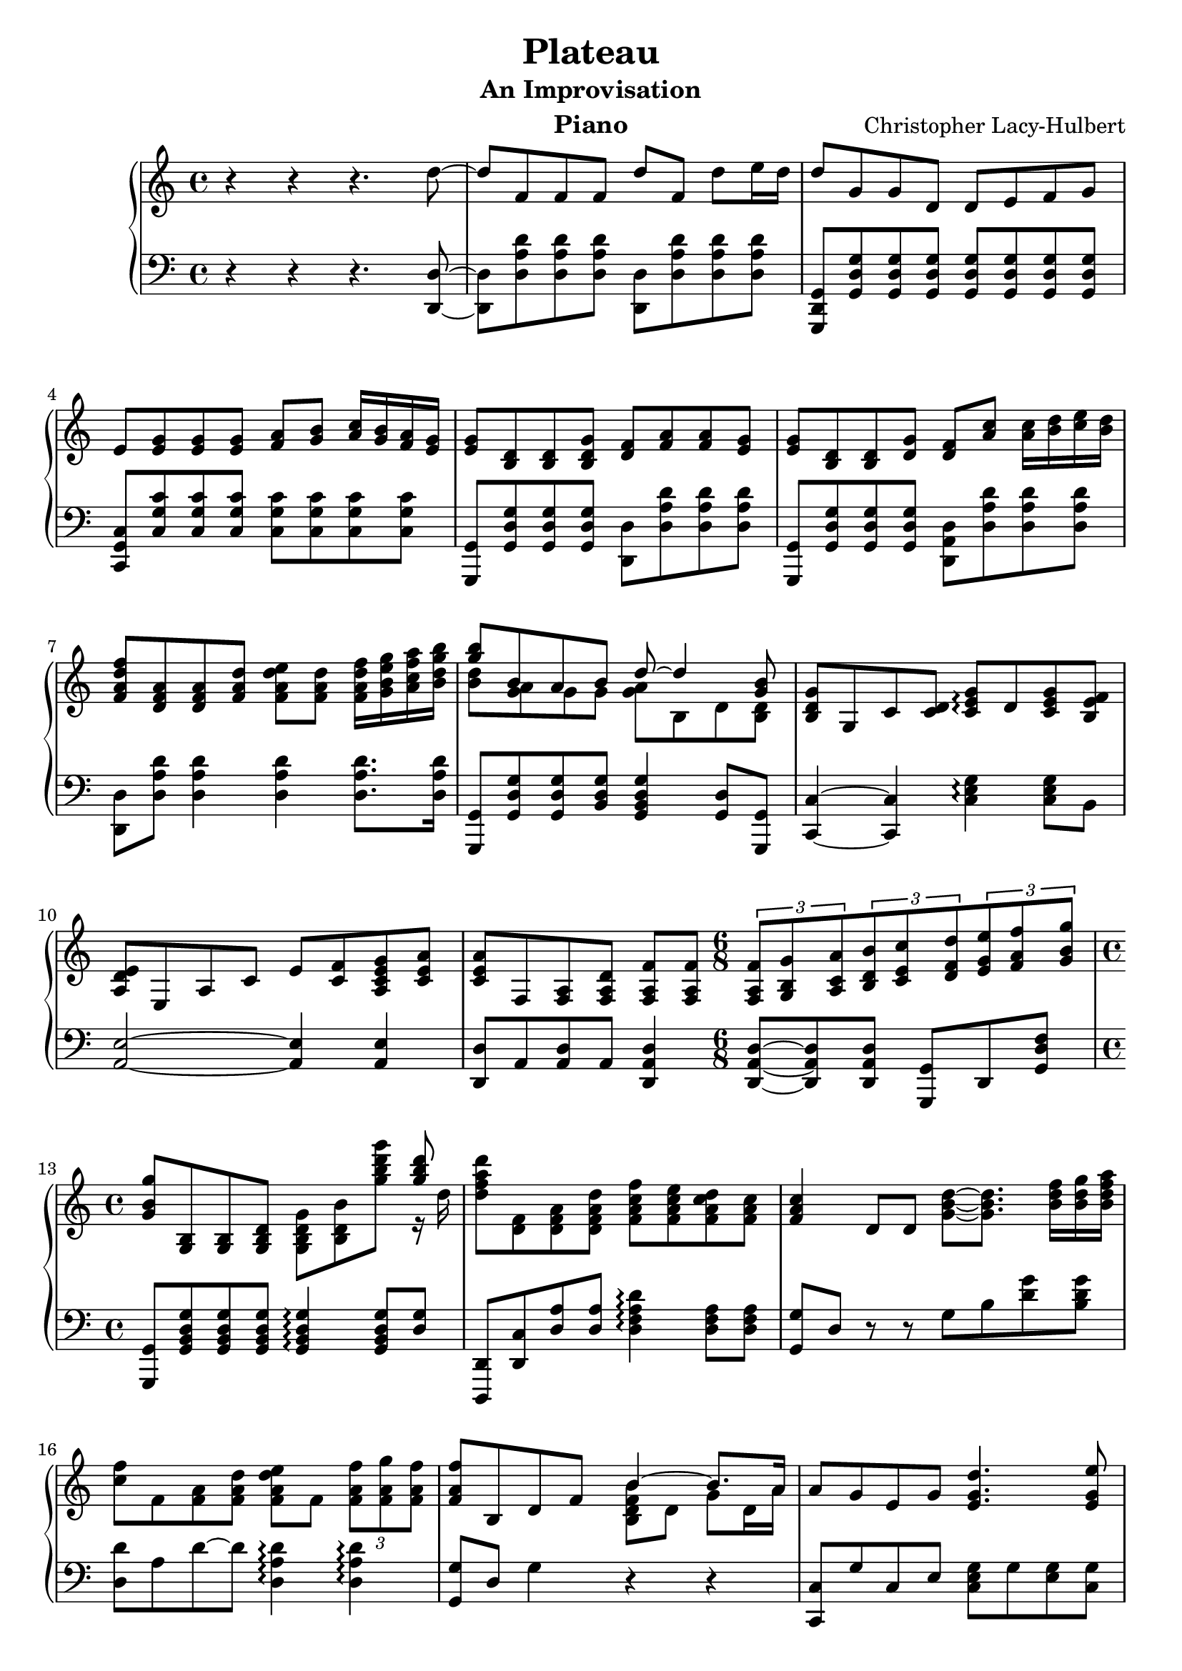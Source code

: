 \header {
	title = "Plateau"
	subtitle = "An Improvisation"
	composer = "Christopher Lacy-Hulbert"
	instrument = "Piano"
}


global =  {
  \key c \major
  \time 4/4
  \version "2.12.2"
}


righthand = \context Staff \relative c''\new Voice {
  r4 r4 r4. d8 ~ d f, f f d' f, d' e16 d d8 g, g d d e f g e 
  <e g> <e g> <e g> <f a> <g b> <a c>16 <g b> <f a> <e g> 
  <e g>8 <b d> <b d> <b d g> <d f> <f a> <f a> <e g> <e g> <b d> <b d> <d g>
  <d f> <a' c> <a c>16 <b d> <c e> <b d> 
  <f a d f>8 <d f a> <d f a> <f a d> <f a d e> <f a d> <f a d f>16 <g b e g> <a c f a> <b d g b> 
	<< { <g' b>8 b, a b d ~ d4 <g, b>8} \\ {<b d>8 <g a>8 g8 g8 <g a>8 b, d <b d>} >>
  <b d g> g c <c d> <c e g>\arpeggio d <c e g> <b e f> <a d e> e a c e <c f> <a c e g> <c e a> 
  <c e a> f, <f a> <f a d> <f a f'> <f a f'> 
  \time 6/8 \times 2/3 { <f a f'>8 <g b g'> <a c a'> } \times 2/3 { <b d b'> <c e c'> <d f d'> } \times 2/3 { <e g e'> <f a f'> <g b g'> } 
  %{ bar 13 %} \time 4/4  <g b g'>8 <g, b> <g b> <g b d> <g b d g> <b d b'> <g'' b d g> 
	<< { <g b d>8 } \\ { r16 d }  >> 
  <d f a d>8 <d, f> <d f a> <d f a d> <f a c f> <f a c e> <f a c d> <f a c> <f a c>4 d8 d <g b d>8 ~ <g b d>8. <b d f>16 <b d g> <b d f a>
  <c f>8 f, <f a> <f a d> <f a d e> f \times 2/3 { <f a f'> <f a g'> <f a f'> } <f a f'> b, d f8 
  <<  { b4 ~ b8. a16 } \\ { <b, d f b>8 d g d16 a' }  >>  %{  bar 17 %}
  a8 g e g <e g d'>4. <e g e'>8 <e g e'> <e g c>8 ~ <e g c> e8 <e g> ~ <e g>8. a16 b c c4. b8 b4. a8 a4. f8 f4. e8
  e4 g,8 c <g c>8 ~ <g c>8. <c e>16 <d f> <c e> <c e>8 f, a <f a d> <f a>8 ~ <f a>8. <b d>16 <c e> <d f> 
  %{ bar 24 %} \times 2/3 { <e g>8 e <e g> } \times 2/3 { <e g c> d' <e, g c e> } <e g c e> c <c e> <c e a>  
  <d f a d> d <d f>16 <d f a d>16 <d f a c> <d f a b> <d f a b>4 b8 <b d g>
  \time 3/4 \tempo 4=54  <c,d e>4 <c'' e g c>4 <c' e g c>8 <c e g>8 \time 4/4 \tempo 4=68 <b d f> <a c e> <e, a c e> <e a> <e a> <e a> <e a> << { <e a>8 } \\ { r16 c' } >> <d, f a d>8 <d f a> <d f a> <f a d> <g b d> <g a> ~ <g a>8. b16 
  c8 e, e e e e e e e c c e <e a,> <a, c e> <a c e> <a c d f> <c e g> <f, a> <f a d> <f a d> <f a d f> <f a d f> <g b d g> <a c f a> <b d g b>
}


lefthand = \context Staff  \relative c \new Voice{
  r4 r4 r4. <d d,>8 ~ <d d,> <d a' d> <d a' d> <d a' d> <d d,> <d a' d> <d a' d> <d a' d>
  <g, d g,> <g d' g> <g d' g> <g d' g> <g d' g> <g d' g> <g d' g> <g d' g> <c, g' c> <c' g' c>
  <c g' c> <c g' c> <c g' c> <c g' c> <c g' c> <c g' c> <g, g'> <g' d' g> <g d' g> <g d' g>
  <d d'> <d' a' d> <d a' d> <d a' d> <g,, g'> <g' d' g> <g d' g> <g d' g> <d a' d> <d' a' d> <d a' d> <d a' d> 
  <d, d'> <d' a' d> <d a' d>4 <d a' d>4 <d a' d>8. <d a' d>16 
  % start of bar 8% 	
  <g,, g'>8 <g' d' g> <g d' g> <b d g> <g b d g>4 <g d'>8 <g g,>
  <c, c'>4 ~ <c c'>4 <c' e g>4\arpeggio <c e g>8 b <a e'>2 ~ <a e'>4 <a e'>4 <d d,>8 a <a d> a <d a d,>4 <d a d,>8 ~ <d a d,>
  <d a d,> <g,, g'> d' <g d' f> <g, g'> <g' b d g>  <g b d g> <g b d g> <g b d g>4\arpeggio <g b d g>8 <g' d>
  <d,, d'> <d' c'> <d' a'> <d a'> <d f a d>4\arpeggio <d f a>8 <d f a> <g, g'> d' r r g8 b <d g> <b d g>
  <d, d'> a' d ~ d  <d, a' d>4\arpeggio <d a' d>4\arpeggio <g, g'>8 d' g4 r r 
  <c,, c'>8 g'' c, e <c e g> g' <e g> <c g'> <a, a'> <a' e' a> a' e <a a,> e a <e a>
  <g,, g'> c' d g d, d' f d' f,, c' << { <f a> ~ <f a> } \\ { r8 c8 }  >> a e' a e
  <c,, c'> <c'' e> g <c e> << { r8 e a e } \\ { a,4 ~ a4 } >> <d d,>8 %{ <- hold low 'd' as sep voice %} a d a <g, g'>
g' g' d 
  \times 2/3 { <c, c'> g'' c, } \times 2/3 { <c e g>8 r~r } <a a'> e' <e a> <a e a,> <d,, d'> d' a' a16 f16 r8 g d <g, g,>
  \time 3/4 <c,, c'>2 ~ <c c'>8 <b'' b'>8 <a a'> <e' a> a a a a a a
  <d, d> <d a> <d a> <d a> <g, d' f> g g g c, <c' g'> <c g'> <c g'> <c g'> <c g'> <c g'> b a <a e'> <a e'> <a e'> <a e'> <a e'> <a e'> <a e'> 
  <d, d'> <a' d> <a d> <d, d'> <d' a d,> <d a d,> <d a d,> <d a d,> <g, g>
}

\score {
    \context PianoStaff <<
	\new Staff = "treble" << 
	    \global 
	    \clef treble
	    \righthand
	>>
	\new Staff = "bass" <<
	    \global
	    \clef bass
	    \lefthand
	>>
    >>
    \layout {
	\context {
	    \Score
	    \override SpacingSpanner #'spacing-increment = #3
	}
    }
    
  \midi {
    \context {
      \Score
      tempoWholesPerMinute = #(ly:make-moment 68 4)
      }
    }
}

%% Local Variables:
%% coding: utf-8
%% End:
